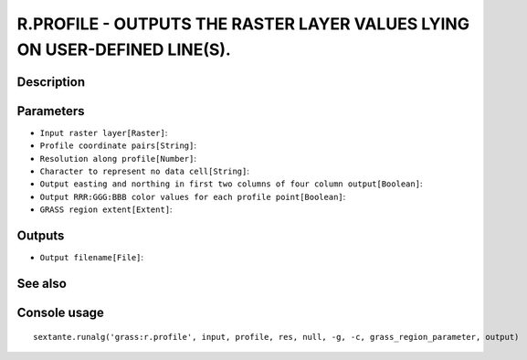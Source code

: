 R.PROFILE - OUTPUTS THE RASTER LAYER VALUES LYING ON USER-DEFINED LINE(S).
==========================================================================

Description
-----------

Parameters
----------

- ``Input raster layer[Raster]``:
- ``Profile coordinate pairs[String]``:
- ``Resolution along profile[Number]``:
- ``Character to represent no data cell[String]``:
- ``Output easting and northing in first two columns of four column output[Boolean]``:
- ``Output RRR:GGG:BBB color values for each profile point[Boolean]``:
- ``GRASS region extent[Extent]``:

Outputs
-------

- ``Output filename[File]``:

See also
---------


Console usage
-------------


::

	sextante.runalg('grass:r.profile', input, profile, res, null, -g, -c, grass_region_parameter, output)
